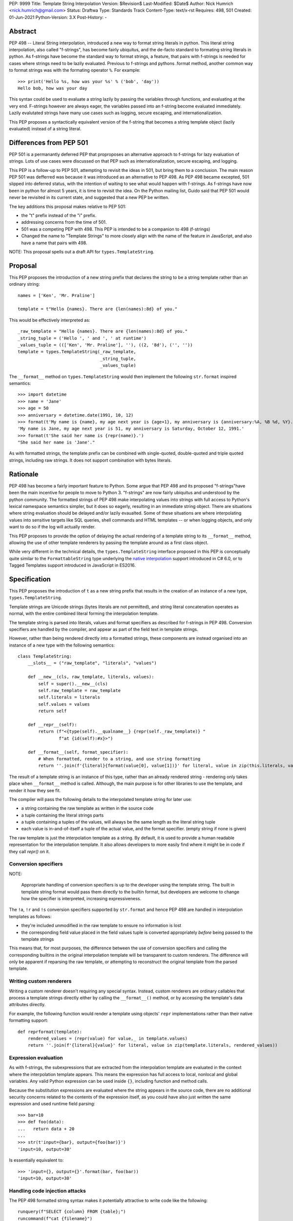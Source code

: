 
PEP: 9999
Title: Template String Interpolation
Version: $Revision$
Last-Modified: $Date$
Author: Nick Humrich <nick.humrich@gmail.com>
Status: Draftwa
Type: Standards Track
Content-Type: text/x-rst
Requires: 498, 501
Created: 01-Jun-2021
Python-Version: 3.X
Post-History: -

Abstract
========

PEP 498 -- Literal String interpolation, introduced a new way to format string literals in python. 
This literal string interpolation, also called "f-strings", has become fairly ubiquitus, and the de-facto standard to formating 
string literals in python. As f-strings have become the standard way to format strings, a feature, that pairs with f-strings
is needed for cases where strings need to be lazily evaluated. Previous to f-strings and pythons .format method, 
another common way to format strings was with the formating operator ``%``. For example::

    >>> print('Hello %s, how was your %s' % ('bob', 'day'))
    Hello bob, how was your day
    
This syntax could be used to evaluate a string lazily by passing the variables through functions, and evaluating at the very end. 
F-strings however are always eager, the variables passed into an f-string become evaluated immediately. 
Lazily evalutated strings have many use cases such as logging, secure escaping, and internationalization. 

This PEP proposes a syntactically equivalent version of the f-string that becomes a string template object (lazily evaluated) instead of a string literal. 


Differences from PEP 501
===================================

PEP 501 is a permanantly deferred PEP that proproposes an alternative approach to f-strings
for lazy evaluation of strings. Lots of use cases were discussed on that PEP such as 
internationalization, secure escaping, and logging. 

This PEP is a follow-up to PEP 501, attempting to revisit the ideas in 501, but bring them to a conclusion. The main reason PEP 501 was defferred was because it was introduced as an alternative to PEP 498. As PEP 498 became excepted, 501 slipped into deferred status, with the intention of waiting to see what would happen with f-strings. As f-strings have now been in python for almost 5 years, it is time to revisit the idea. On the Python mailing list, Guido said that PEP 501 would never be revisited in its current state, and suggested that a new PEP be written. 

The key additions this proposal makes relative to PEP 501:

* the "t" prefix instead of the "i" prefix. 
* addressing concerns from the time of 501.
* 501 was a competing PEP with 498. This PEP is intended to be a companion to 498 (f-strings)
* Changed the name to "Template Strings" to more closely align with the name of the feature in JavaScript, and also have a name that pairs with 498. 



NOTE: This proposal spells out a draft API for ``types.TemplateString``.


Proposal
========

This PEP proposes the introduction of a new string prefix that declares the
string to be a string template rather than an ordinary string::

    names = ['Ken', 'Mr. Praline']
    
    template = t"Hello {names}. There are {len(names):8d} of you."

This would be effectively interpreted as::

    _raw_template = "Hello {names}. There are {len(names):8d} of you."
    _string_tuple = ('Hello ', ' and ', ' at runtime')
    _values_tuple = ((['Ken', 'Mr. Praline'], ''), ((2, '8d'), ('', ''))
    template = types.TemplateString(_raw_template,
                                    _string_tuple,
                                    _values_tuple)

The ``__format__`` method on ``types.TemplateString`` would then
implement the following ``str.format`` inspired semantics::

  >>> import datetime
  >>> name = 'Jane'
  >>> age = 50
  >>> anniversary = datetime.date(1991, 10, 12)
  >>> format(t'My name is {name}, my age next year is {age+1}, my anniversary is {anniversary:%A, %B %d, %Y}.')
  'My name is Jane, my age next year is 51, my anniversary is Saturday, October 12, 1991.'
  >>> format(t'She said her name is {repr(name)}.')
  "She said her name is 'Jane'."

As with formatted strings, the template prefix can be combined with single-quoted, double-quoted and triple quoted strings, including raw strings.
It does not support combination with bytes literals.


Rationale
=========

PEP 498 has become a fairly important feature to Python. Some argue that PEP 498 and its proposed
"f-strings"have been the main incentive for people to move to Python 3. 
"f-strings" are now fairly ubiquitus and understood by the python community.
The formatted strings of PEP 498 make interpolating values into strings with full access to Python's
lexical namespace semantics simpler, but it does so eagerly, resulting in an immediate string object.
There are situations where string evaluation should be delayed and/or lazily evaualted.
Some of these situations are where interpolating values into sensitive targets like SQL queries,
shell commands and HTML templates -- or when logging objects, and only want to do so if the log will actually render.

This PEP proposes to provide the option of delaying the actual rendering
of a template string to its ``__format__`` method, allowing the use of
other template renderers by passing the template around as a first class object.

While very different in the technical details, the
``types.TemplateString`` interface proposed in this PEP is
conceptually quite similar to the ``FormattableString`` type underlying the
`native interpolation <https://msdn.microsoft.com/en-us/library/dn961160.aspx>`__ support introduced in C# 6.0, 
or to Tagged Templates support introduced in JavaScript in ES2016.


Specification
=============

This PEP proposes the introduction of ``t`` as a new string prefix that
results in the creation of an instance of a new type,
``types.TemplateString``.

Template strings are Unicode strings (bytes literals are not
permitted), and string literal concatenation operates as normal, with the
entire combined literal forming the interpolation template.

The template string is parsed into literals, values and format specifiers
as described for f-strings in PEP 498. Conversion specifiers are handled
by the compiler, and appear as part of the field text in template strings.

However, rather than being rendered directly into a formatted strings, these
components are instead organised into an instance of a new type with the
following semantics::

    class TemplateString:
        __slots__ = ("raw_template", "literals", "values")

        def __new__(cls, raw_template, literals, values):
            self = super().__new__(cls)
            self.raw_template = raw_template
            self.literals = literals
            self.values = values
            return self

        def __repr__(self):
            return (f"<{type(self).__qualname__} {repr(self._raw_template)} "
                    f"at {id(self):#x}>")

        def __format__(self, format_specifier):
            # When formatted, render to a string, and use string formatting
            return ''.join(f'{literal}{format(value[0], value[1])}' for literal, value in zip(this.literals, values))


The result of a template string is an instance of this
type, rather than an already rendered string - rendering only takes
place when ``__format__`` method is called. Although, the main purpose
is for other libraries to use the template, and render it how they see fit. 

The compiler will pass the following details to the interpolated template string for
later use:

* a string containing the raw template as written in the source code
* a tuple containing the literal strings parts
* a tuple containing a tuples of the values, will always be the same length as the literal string tuple
* each value is in-and-of-itself a tuple of the actual value, and the format specifier. (empty string if none is given)
  
The raw template is just the interpolation template as a string. By default,
it is used to provide a human readable representation for the interpolation
template. It also allows developers to more easily find where it might be in code if they call `repr()` on it.

Conversion specifiers
---------------------

NOTE:

   Appropriate handling of conversion specifiers is up to the developer using the template string.
   The built in template string format would pass them directly to the builtin format, but 
   developers are welcome to change how the specifier is interpreted, increasing expressiveness.

The ``!a``, ``!r`` and ``!s`` conversion specifiers supported by ``str.format``
and hence PEP 498 are handled in interpolation templates as follows:

* they're included unmodified in the raw template to ensure no information is
  lost
* the corresponding field value placed in the field values tuple is
  converted appropriately *before* being passed to the template strings

This means that, for most purposes, the difference between the use of
conversion specifiers and calling the corresponding builtins in the
original interpolation template will be transparent to custom renderers. The
difference will only be apparent if reparsing the raw template, or attempting
to reconstruct the original template from the parsed template.

Writing custom renderers
------------------------

Writing a custom renderer doesn't requiring any special syntax. Instead,
custom renderers are ordinary callables that process a template strings
directly either by calling the ``__format__()`` method, or by accessing the
template's data attributes directly.

For example, the following function would render a template using objects'
``repr`` implementations rather than their native formatting support::

    def reprformat(template):
        rendered_values = (repr(value) for value,_ in template.values)
        return ''.join(f'{literal}{value}' for literal, value in zip(template.literals, rendered_values))


Expression evaluation
---------------------

As with f-strings, the subexpressions that are extracted from the interpolation
template are evaluated in the context where the interpolation template
appears. This means the expression has full access to local, nonlocal and global variables. Any valid Python expression can be used inside ``{}``, including
function and method calls.

Because the substitution expressions are evaluated where the string appears in
the source code, there are no additional security concerns related to the
contents of the expression itself, as you could have also just written the
same expression and used runtime field parsing::

  >>> bar=10
  >>> def foo(data):
  ...   return data + 20
  ...
  >>> str(t'input={bar}, output={foo(bar)}')
  'input=10, output=30'

Is essentially equivalent to::

  >>> 'input={}, output={}'.format(bar, foo(bar))
  'input=10, output=30'

Handling code injection attacks
-------------------------------

The PEP 498 formatted string syntax makes it potentially attractive to write
code like the following::

    runquery(f"SELECT {column} FROM {table};")
    runcommand(f"cat {filename}")
    return_response(f"<html><body>{response.body}</body></html>")

These all represent potential vectors for code injection attacks, if any of the
variables being interpolated happen to come from an untrusted source. The
specific proposal in this PEP is designed to make it straightforward to write
use case specific renderers that take care of quoting interpolated values
appropriately for the relevant security context::

    runquery(sql(t"SELECT {column} FROM {table};"))
    runcommand(sh(t"cat {filename}"))
    return_response(html(t"<html><body>{response.body}</body></html>"))

This PEP does not cover adding such renderers to the standard library
immediately, but rather proposes to ensure that they can be readily provided by
third party libraries, and potentially incorporated into the standard library
at a later date. 

Earlier discussions of PEP 501 focused a lot on these different renders, and even had some
early proposals for having custom "tagged" templates, such as in JavaScript.
However, experience with JavaScript tagged templates can teach us that the renderer itself it not strictly neccesary,
but rather, what is important is the delay of the rendering.
Rather than require renders such as ``sql()``, the top level method ``runquery()`` could be written to accept
template strings, and render those appropriately itself. This allows third party libraries even more
protection against injection attackes by potentially enforcing that they 
are passed in a template string and not a normal strings. 
Since the evaluation is lazy, ``runquery()`` would know the difference between the 
safe part and the "dirty" (user input) part of the string, and could potentially 
eliminate injection if it never accepted normal strings.

Renderers such as ``sql()`` should still exist for backwards compatibilty
for libraires that do not support template strings.

A possible implementation for such a SQL renderer, using `sqlalchemy.sql.text`` to return
an `SQL Alchemy query object <http://docs.sqlalchemy.org/en/rel_1_0/core/tutorial.html#using-textual-sql>`__.

    def sql(template):
        params = []
        final_values = {}
        for i (v, s) in enumerate(template.values):
            sql_key = f'value_{i}'
            params.append(f':{sql_key}')
            final_values[sql_key] = v
        sql_string = ''.join(f'{literal}{value}' for literal, value in zip(template.literals, params))
        return sqlalchemy.text(sql_string).params(**final_values)
        

Error handling
--------------

Either compile time or run time errors can occur when processing template strings.
Compile time errors are limited to those errors that can be
detected when parsing a template string into its values. These
errors all raise SyntaxError.

Unmatched braces::

  >>> i'x={x'
    File "<stdin>", line 1
  SyntaxError: missing '}' in interpolation expression

Invalid expressions::

  >>> i'x={!x}'
    File "<fstring>", line 1
      !x
      ^
  SyntaxError: invalid syntax

Run time errors occur when evaluating the expressions inside a
template string before creating the template object. See PEP 498
for some examples.

Different renderers may also impose additional runtime
constraints on acceptable interpolated expressions and other formatting
details, which will be reported as runtime exceptions.


Possible integration with the logging module
============================================

One of the challenges with the logging module has been that we have previously
been unable to devise a reasonable migration strategy away from the use of
printf-style formatting. The runtime parsing and interpolation overhead for
logging messages also poses a problem for extensive logging of runtime events
for monitoring purposes.

While beyond the scope of this initial PEP, template string support
could potentially be added to the logging module's event reporting APIs,
permitting relevant details to be captured using forms like::

    logging.debug(t"Event: {event}; Details: {data}")
    logging.critical(t"Error: {error}; Details: {data}")

Rather than the current mod-formatting style::

    logging.debug("Event: %s; Details: %s", event, data)
    logging.critical("Error: %s; Details: %s", event, data)

As the interpolation template is passed in as an ordinary argument, other
keyword arguments would also remain available::

    logging.critical(t"Error: {error}; Details: {data}", exc_info=True)

As part of any such integration, a recommended approach would need to be
defined for "lazy evaluation" of interpolated fields, as the ``logging``
module's existing delayed interpolation support provides access to
`various attributes <https://docs.python.org/3/library/logging.html#logrecord-attributes>`__ of the event ``LogRecord`` instance.

For example, since interpolation expressions are arbitrary Python expressions,
string literals could be used to indicate cases where evaluation itself is
being deferred, not just rendering::

    logging.debug(t"Logger: {'record.name'}; Event: {event}; Details: {data}")

This could be further extended with idioms like using inline tuples to indicate
deferred function calls to be made only if the log message is actually
going to be rendered at current logging levels::

    logging.debug(t"Event: {event}; Details: {expensive_call, raw_data}")

This kind of approach would be possible as having access to the actual *text*
of the field expression would allow the logging renderer to distinguish
between inline tuples that appear in the field expression itself, and tuples
that happen to be passed in as data values in a normal field.


Discussion
==========

Refer to PEP 498 for additional discussion, as several of the points there
also apply to this PEP.

Deferring support for binary interpolation
------------------------------------------

Supporting binary interpolation with this syntax would be relatively
straightforward (the elements in the parsed fields tuple would just be
byte strings rather than text strings, and the default renderer would be
markedly less useful), but poses a significant likelihood of producing
confusing type errors when a text renderer was presented with
binary input.

Since the proposed syntax is useful without binary interpolation support, and
such support can be readily added later, further consideration of binary
interpolation is considered out of scope for the current PEP.

Interoperability with str-only interfaces
-----------------------------------------

For interoperability with interfaces that only accept strings, interpolation
templates can still be prerendered with ``format``, rather than delegating the
rendering to the called function.

This reflects the key difference from PEP 498, which *always* eagerly applies
the default rendering, without any way to delegate the choice of renderer to
another section of the code.


Deferring consideration of possible use in i18n use cases
---------------------------------------------------------

The initial motivating use case for PEP 501 was providing a cleaner syntax
for i18n translation, as that requires access to the original unmodified
template. As such, it focused on compatibility with the substitution syntax used
in Python's ``string.Template`` formatting and Mozilla's l20n project.

However, subsequent discussion revealed there are significant additional
considerations to be taken into account in the i18n use case, which don't
impact the simpler cases of handling interpolation into security sensitive
contexts (like HTML, system shells, and database queries), or producing
application debugging messages in the preferred language of the development
team (rather than the native language of end users).

Due to the original design of the ``str.format`` substitution syntax in PEP
3101 being inspired by C#'s string formatting syntax, the specific field
substitution syntax used in PEP 498 is consistent not only with Python's own ``str.format`` syntax, but also with string formatting in C#, including the
native "$-string" interpolation syntax introduced in C# 6.0 (released in July
2015).  The related ``IFormattable`` interface in C# forms the basis of a
`number of elements <https://msdn.microsoft.com/en-us/library/system.iformattable.aspx>`__ of C#'s internationalization and localization
support.

This means that while this particular substitution syntax may not
currently be widely used for translation of *Python* applications (losing out
to traditional %-formatting and the designed-specifically-for-i18n
``string.Template`` formatting), it *is* a popular translation format in the
wider software development ecosystem (since it is already the preferred
format for translating C# applications).


References
==========

.. [#] %-formatting
       (https://docs.python.org/3/library/stdtypes.html#printf-style-string-formatting)

.. [#] str.format
       (https://docs.python.org/3/library/string.html#formatstrings)

.. [#] string.Template documentation
       (https://docs.python.org/3/library/string.html#template-strings)

.. [#] PEP 215: String Interpolation
       (https://www.python.org/dev/peps/pep-0215/)

.. [#] PEP 292: Simpler String Substitutions
       (https://www.python.org/dev/peps/pep-0292/)

.. [#] PEP 3101: Advanced String Formatting
       (https://www.python.org/dev/peps/pep-3101/)

.. [#] PEP 498: Literal string formatting
       (https://www.python.org/dev/peps/pep-0498/)
       
.. [#] PEP 501: General purpose string interpolation
       (https://www.python.org/dev/peps/pep-0501/)

.. [#] FormattableString and C# native string interpolation
       (https://msdn.microsoft.com/en-us/library/dn961160.aspx)

.. [#] IFormattable interface in C# (see remarks for globalization notes)
       (https://msdn.microsoft.com/en-us/library/system.iformattable.aspx)
 
 .. [#] Tagged Template Literals in JavaScript
       (https://developer.mozilla.org/en-US/docs/Web/JavaScript/Reference/Template_literals#tagged_templates)

.. [#] Running external commands in Julia
       (http://julia.readthedocs.org/en/latest/manual/running-external-programs/)

Copyright
=========

This document has been placed in the public domain.


..
   Local Variables:
   mode: indented-text
   indent-tabs-mode: nil
   sentence-end-double-space: t
   fill-column: 70
   coding: utf-8
   End:
